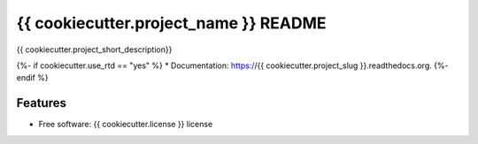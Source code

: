 ===============================
{{ cookiecutter.project_name }} README
===============================

|Build Status| |License| |PyPI| |Python versions| |Coverage| |Status|

{{ cookiecutter.project_short_description}}

{%- if cookiecutter.use_rtd == "yes" %}
* Documentation: https://{{ cookiecutter.project_slug }}.readthedocs.org.
{%- endif %}

Features
--------
* Free software: {{ cookiecutter.license }} license


.. |Build Status| image:: https://travis-ci.org/nicfit/{{ cookiecutter.github_repo }}.svg?branch=master
   :target: https://travis-ci.org/nicfit/{{ cookiecutter.github_repo }}
   :alt: Build Status
.. |PyPI| image:: https://img.shields.io/pypi/v/{{ cookiecutter.pypi_repo_name }}.svg
   :target: https://pypi.python.org/pypi/{{ cookiecutter.pypi_repo_name }}/
   :alt: Latest Version
.. |Python versions| image:: https://img.shields.io/pypi/pyversions/{{ cookiecutter.pypi_repo_name }}.svg
   :target: https://pypi.python.org/pypi/{{ cookiecutter.pypi_repo_name }}/
   :alt: Supported Python versions
.. |License| image:: https://img.shields.io/pypi/l/{{ cookiecutter.pypi_repo_name }}.svg
   :target: https://pypi.python.org/pypi/{{ cookiecutter.pypi_repo_name }}/
   :alt: License
.. |Status| image:: https://img.shields.io/pypi/status/{{ cookiecutter.pypi_repo_name }}.svg
   :target: https://pypi.python.org/pypi/{{ cookiecutter.pypi_repo_name }}/
   :alt: Project Status
.. |Coverage| image:: https://coveralls.io/repos/nicfit/{{ cookiecutter.github_repo }}/badge.svg
   :target: https://coveralls.io/r/nicfit/{{ cookiecutter.github_repo }}
   :alt: Coverage Status
